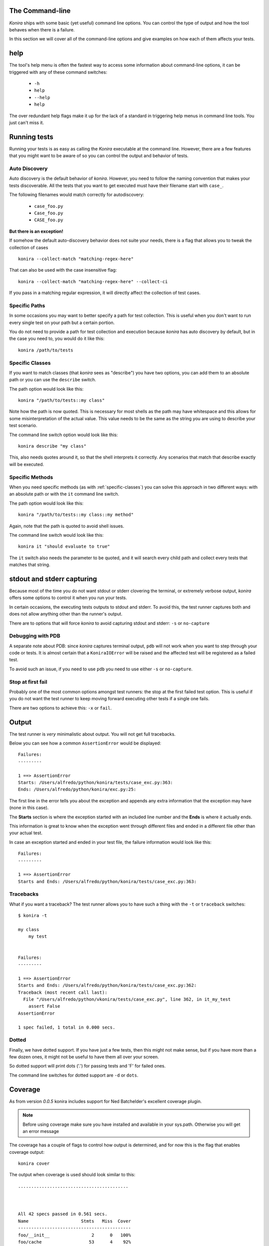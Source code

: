.. _commandline:

The Command-line
================
*Konira* ships with some basic (yet useful) command line options. You 
can control the type of output and how the tool behaves when there 
is a failure.

In this section we will cover all of the command-line options and give
examples on how each of them affects your tests.


help
====
The tool's help menu is often the fastest way to access some information
about command-line options, it can be triggered with any of these command
switches:

 * ``-h``
 * ``help``
 * ``--help``
 * ``help``

The over redundant help flags make it up for the lack of a standard in
triggering help menus in command line tools. You just can't miss it.


Running tests
=============
Running your tests is as easy as calling the *Konira* executable at the 
command line. However, there are a few features that you might want to 
be aware of so you can control the output and behavior of tests.


Auto Discovery
--------------
Auto discovery is the default behavior of *konira*. However, you need to follow
the naming convention that makes your tests discoverable. All the tests that
you want to get executed must have their filename start with ``case_``.

The following filenames would match correctly for autodiscovery:

 * ``case_foo.py``
 * ``Case_foo.py``
 * ``CASE_foo.py``

**But there is an exception!**

If somehow the default auto-discovery behavior does not suite your needs, there
is a flag that allows you to tweak the collection of cases ::

    konira --collect-match "matching-regex-here"

That can also be used with the case insensitive flag::

    konira --collect-match "matching-regex-here" --collect-ci

If you pass in a matching regular expression, it will directly affect the
collection of test cases.

Specific Paths
--------------
In some occasions you may want to better specify a path for test collection.
This is useful when you don't want to run every single test on your path but
a certain portion.

You do not need to provide a path for test collection and execution because
*konira* has auto discovery by default, but in the case you need to, you would
do it like this::

    konira /path/to/tests


.. _specific-classes:

Specific Classes
----------------
If you want to match classes (that *konira* sees as "describe") you have two
options, you can add them to an absolute path or you can use the ``describe``
switch.

The path option would look like this::

    konira "/path/to/tests::my class"

Note how the path is now quoted. This is necessary for most shells as the path
may have whitespace and this allows for some misinterpretation of the actual
value. This value needs to be the same as the string you are using to describe
your test scenario.


The command line switch option would look like this::

    konira describe "my class"


This, also needs quotes around it, so that the shell interprets it correctly.
Any scenarios that match that describe exactly will be executed.


.. _specific-methods:

Specific Methods
----------------
When you need specific methods (as with :ref:`specific-classes`) you can solve this
approach in two different ways: with an absolute path or with the ``it``
command line switch.

The path option would look like this::

    konira "/path/to/tests::my class::my method"

Again, note that the path is quoted to avoid shell issues.

The command line switch would look like this::

    konira it "should evaluate to true"

The ``it`` switch also needs the parameter to be quoted, and it will search
every child path and collect every tests that matches that string.
    

stdout and stderr capturing
===========================
Because most of the time you do not want stdout or stderr clovering the terminal, 
or extremely verbose output, *konira* offers some options to control it 
when you run your tests.

In certain occasions, the executing tests outputs to stdout and stderr. To
avoid this, the test runner captures both and does not allow anything other
than the runner's output.

There are to options that will force *konira* to avoid capturing stdout and
stderr: ``-s`` or ``no-capture``


Debugging with PDB
------------------
A separate note about PDB: since *konira* captures terminal output, ``pdb``
will not work when you want to step through your code or tests. It is almost
certain that a ``KoniraIOError`` will be raised and the affected test will be
registered as a failed test.

To avoid such an issue, if you need to use ``pdb`` you need to use either
``-s`` or ``no-capture``.


Stop at first fail
------------------
Probably one of the most common options amongst test runners: the stop at the
first failed test option. This is useful if you do not want the test runner to
keep moving forward executing other tests if a single one fails.

There are two options to achieve this: ``-x`` or ``fail``.


Output
======
The test runner is *very* minimalistic about output. You will not get full
tracebacks. 

Below you can see how a common ``AssertionError`` would be displayed::

    Failures:
    ---------

    1 ==> AssertionError
    Starts: /Users/alfredo/python/konira/tests/case_exc.py:363:
    Ends: /Users/alfredo/python/konira/exc.py:25:


The first line in the error tells you about the exception and appends any extra
information that the exception may have (none in this case).

The **Starts** section is where the exception started with an included line
number and the **Ends** is where it actually ends.

This information is great to know when the exception went through different
files and ended in a different file other than your actual test.

In case an exception started and ended in your test file, the failure
information would look like this::


    Failures:
    ---------

    1 ==> AssertionError
    Starts and Ends: /Users/alfredo/python/konira/tests/case_exc.py:363:


Tracebacks
----------

What if you want a traceback? The test runner allows you to have such a thing
with the ``-t`` or ``traceback`` switches::

    $ konira -t

    my class
        my test


    Failures:
    ---------

    1 ==> AssertionError
    Starts and Ends: /Users/alfredo/python/konira/tests/case_exc.py:362:
    Traceback (most recent call last):
      File "/Users/alfredo/python/vkonira/tests/case_exc.py", line 362, in it_my_test
        assert False
    AssertionError
    
    1 spec failed, 1 total in 0.000 secs.


Dotted
------
Finally, we have dotted support. If you have just a few tests, then this might
not make sense, but if you have more than a few dozen ones, it might not be
useful to have them all over your screen.

So dotted support will print dots ('.') for passing tests and 'F' for failed
ones.

The command line switches for dotted support are ``-d`` or ``dots``.


Coverage
========
As from version `0.0.5` konira includes support for Ned Batchelder's excellent 
coverage plugin.

.. note::
    Before using coverage make sure you have installed and available in your
    sys.path. Otherwise you will get an error message


The coverage has a couple of flags to control how output is determined, and for
now this is the flag that enables coverage output:

::

    konira cover

The output when coverage is used should look similar to this::

    ..........................................



    All 42 specs passed in 0.561 secs.
    Name                    Stmts   Miss  Cover
    -------------------------------------------
    foo/__init__                2      0   100%
    foo/cache                  53      4    92%
    foo/config                 23      0   100%
    foo/exc                     3      0   100%
    foo/log                    15      0   100%
    foo/middleware             66      6    91%
    -------------------------------------------
    TOTAL                     162     10    94%


With no other options passed in, `cover` will run a report on all the tests
executed.

You will notice that no missing lines will be printed. This is the default
behavior. 

To activate missing lines and display them, you need to enable the
`--show-missing` flag:

::

    konira cover --show-missing

Output when `--show-missing` is enabled should be similar to this::


    ..........................................



    All 42 specs passed in 0.561 secs.
    Name                    Stmts   Miss  Cover  Missing
    ----------------------------------------------------
    foo/__init__                2      0   100%
    foo/cache                  53      4    92%  62, 66-68
    foo/config                 23      0   100%
    foo/exc                     3      0   100%
    foo/log                    15      0   100%
    foo/middleware             66      6    91%  30, 51-55
    ----------------------------------------------------
    TOTAL                     162     10    94%


If you need to specify a single package or module you can pass such an option
to the `cover` flag. For example, if you were testing the module `foo` and
wanted specific output for `foo.bar` it would look like this:

::

    konira cover foo.bar


Profiling
=========
When the profiling command line flag is set, the normal red/green output is supressed 
for dotted output.

This is basically the best option to concentrate in the profiling data that gets rendered
at the end of the test run.

The `profile` option will show the 10 slowest tests in descending order and it should look
very similar to this::


    .....................................................

    Profiling enabled
    10 slowest tests shown:

    0.00034499 - It returns a valid diff when comparing strings
    0.00027298 - It returns valid dictionary comparisons
    0.00018191 - It does not translate a regular class
    0.00013995 - It raises a first fail exception
    0.00013399 - It does not translate a regular method
    0.00012707 - It translates a describe with inheritance
    0.00012016 - It translates a describe with inheritance regardless of space
    0.00011515 - It translates after each constructors
    0.00011396 - It parses and evaluates left values and text values with a not equal operand
    0.00011396 - It translates a describe with inheritance with a lot of whitespace


    All 185 specs passed in 0.148 secs.

The options to enable profiling are: `profile` or `-p`. Either one will trigger `konira` to
enable profiling.

